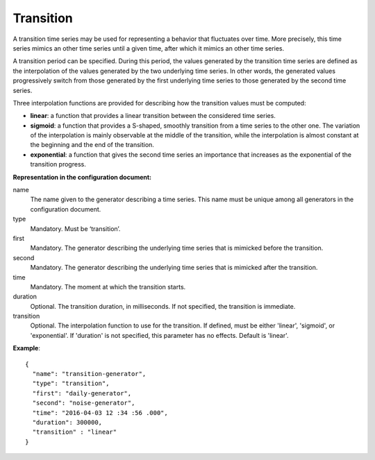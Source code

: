 Transition
----------

A transition time series may be used for representing a behavior that fluctuates over time.
More precisely, this time series mimics an other time series until a given time, after which it mimics
an other time series.

A transition period can be specified. During this period, the values generated by the transition time series
are defined as the interpolation of the values generated by the two underlying time series.
In other words, the generated values progressively switch from those generated by the first underlying time series
to those generated by the second time series.

Three interpolation functions are provided for describing how the transition values must be computed:

* **linear**: a function that provides a linear transition between the considered time series.
* **sigmoid**: a function that provides a S-shaped, smoothly transition from a time series to the other one.
  The variation of the interpolation is mainly observable at the middle of the transition, while the interpolation
  is almost constant at the beginning and the end of the transition.
* **exponential**: a function that gives the second time series an importance that increases as
  the exponential of the transition progress.

**Representation in the configuration document:**

name
    The name given to the generator describing a time series.
    This name must be unique among all generators in the configuration document.

type
    Mandatory. Must be ‘transition’.

first
    Mandatory. The generator describing the underlying time series that is mimicked before the transition.

second
    Mandatory. The generator describing the underlying time series that is mimicked after the transition.

time
    Mandatory. The moment at which the transition starts.

duration
    Optional. The transition duration, in milliseconds. If not specified, the transition is immediate.

transition
    Optional. The interpolation function to use for the transition. If defined, must be either
    'linear', 'sigmoid', or 'exponential'. If 'duration' is not specified, this parameter has no effects.
    Default is 'linear'.

**Example**::

    {
      "name": "transition-generator",
      "type": "transition",
      "first": "daily-generator",
      "second": "noise-generator",
      "time": "2016-04-03 12 :34 :56 .000",
      "duration": 300000,
      "transition" : "linear"
    }


